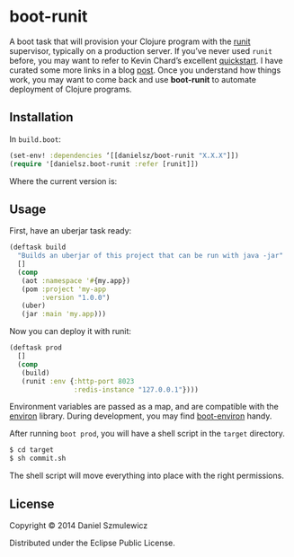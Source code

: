 * boot-runit

A boot task that will provision your Clojure program with the [[http://smarden.org/runit/][runit]] supervisor, typically on a production server.
If you’ve never used ~runit~ before, you may want to refer to Kevin Chard’s excellent [[http://kchard.github.io/runit-quickstart/][quickstart]]. I have curated some more links in a blog [[http://danielsz.github.io/2014/12/06/lein-runit/][post]]. Once you understand how things work, you may want to come back and use *boot-runit* to automate deployment of Clojure programs.
** Installation

In ~build.boot~:
#+BEGIN_SRC clojure
(set-env! :dependencies ‘[[danielsz/boot-runit "X.X.X"]])
(require '[danielsz.boot-runit :refer [runit]])
#+END_SRC

Where the current version is:

[[http://clojars.org/danielsz/boot-runit/latest-version.svg]] 

** Usage

First, have an uberjar task ready:
#+BEGIN_SRC clojure
(deftask build
  "Builds an uberjar of this project that can be run with java -jar"
  []
  (comp
   (aot :namespace '#{my.app})
   (pom :project 'my-app
        :version "1.0.0")
   (uber)
   (jar :main 'my.app)))
#+END_SRC

Now you can deploy it with runit:

#+BEGIN_SRC clojure
(deftask prod
  []
  (comp
   (build)
   (runit :env {:http-port 8023
                :redis-instance "127.0.0.1"})))
#+END_SRC

Environment variables are passed as a map, and are compatible with the [[https://github.com/weavejester/environ][environ]] library. During development, you may find [[https://github.com/danielsz/boot-environ][boot-environ]] handy.

After running ~boot prod~, you will have a shell script in the ~target~ directory. 

#+BEGIN_SRC sh
$ cd target
$ sh commit.sh
#+END_SRC

The shell script will move everything into place with the right permissions.

** License

Copyright © 2014 Daniel Szmulewicz

Distributed under the Eclipse Public License.
